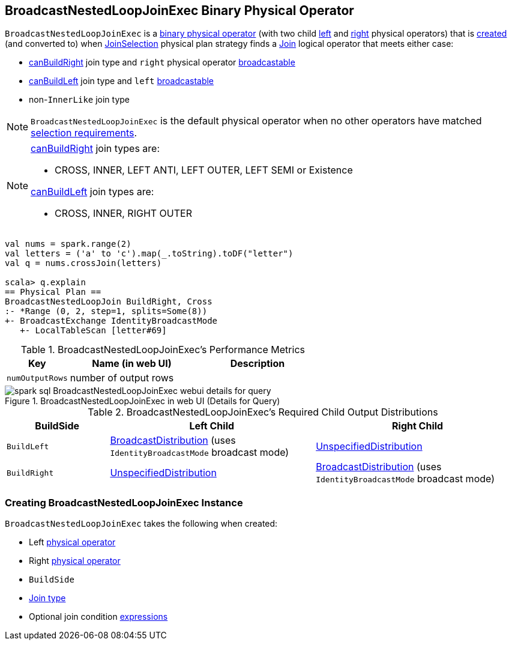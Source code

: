 == [[BroadcastNestedLoopJoinExec]] BroadcastNestedLoopJoinExec Binary Physical Operator

`BroadcastNestedLoopJoinExec` is a link:spark-sql-SparkPlan.adoc#BinaryExecNode[binary physical operator] (with two child <<left, left>> and <<right, right>> physical operators) that is <<creating-instance, created>> (and converted to) when link:spark-sql-SparkStrategy-JoinSelection.adoc[JoinSelection] physical plan strategy finds a link:spark-sql-LogicalPlan-Join.adoc[Join] logical operator that meets either case:

* link:spark-sql-SparkStrategy-JoinSelection.adoc#canBuildRight[canBuildRight] join type and `right` physical operator link:spark-sql-SparkStrategy-JoinSelection.adoc#canBroadcast[broadcastable]

* link:spark-sql-SparkStrategy-JoinSelection.adoc#canBuildLeft[canBuildLeft] join type and `left` link:spark-sql-SparkStrategy-JoinSelection.adoc#canBroadcast[broadcastable]

* non-``InnerLike`` join type

NOTE: `BroadcastNestedLoopJoinExec` is the default physical operator when no other operators have matched link:spark-sql-SparkStrategy-JoinSelection.adoc#join-selection-requirements[selection requirements].

[NOTE]
====
link:spark-sql-SparkStrategy-JoinSelection.adoc#canBuildRight[canBuildRight] join types are:

* CROSS, INNER, LEFT ANTI, LEFT OUTER, LEFT SEMI or Existence

link:spark-sql-SparkStrategy-JoinSelection.adoc#canBuildLeft[canBuildLeft] join types are:

* CROSS, INNER, RIGHT OUTER
====

[source, scala]
----
val nums = spark.range(2)
val letters = ('a' to 'c').map(_.toString).toDF("letter")
val q = nums.crossJoin(letters)

scala> q.explain
== Physical Plan ==
BroadcastNestedLoopJoin BuildRight, Cross
:- *Range (0, 2, step=1, splits=Some(8))
+- BroadcastExchange IdentityBroadcastMode
   +- LocalTableScan [letter#69]
----

[[metrics]]
.BroadcastNestedLoopJoinExec's Performance Metrics
[cols="1,2,2",options="header",width="100%"]
|===
| Key
| Name (in web UI)
| Description

| [[numOutputRows]] `numOutputRows`
| number of output rows
|
|===

.BroadcastNestedLoopJoinExec in web UI (Details for Query)
image::images/spark-sql-BroadcastNestedLoopJoinExec-webui-details-for-query.png[align="center"]

[[requiredChildDistribution]]
.BroadcastNestedLoopJoinExec's Required Child Output Distributions
[cols="1m,2,2",options="header",width="100%"]
|===
| BuildSide
| Left Child
| Right Child

| BuildLeft
| link:spark-sql-BroadcastDistribution.adoc[BroadcastDistribution] (uses `IdentityBroadcastMode` broadcast mode)
| link:spark-sql-UnspecifiedDistribution.adoc[UnspecifiedDistribution]

| BuildRight
| link:spark-sql-UnspecifiedDistribution.adoc[UnspecifiedDistribution]
| link:spark-sql-BroadcastDistribution.adoc[BroadcastDistribution] (uses `IdentityBroadcastMode` broadcast mode)
|===

=== [[creating-instance]] Creating BroadcastNestedLoopJoinExec Instance

`BroadcastNestedLoopJoinExec` takes the following when created:

* [[left]] Left link:spark-sql-SparkPlan.adoc[physical operator]
* [[right]] Right link:spark-sql-SparkPlan.adoc[physical operator]
* [[buildSide]] `BuildSide`
* [[joinType]] link:spark-sql-joins.adoc#join-types[Join type]
* [[condition]] Optional join condition link:spark-sql-Expression.adoc[expressions]

